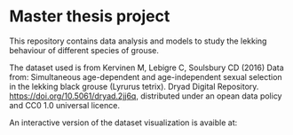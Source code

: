 * Master thesis project

This repository contains data analysis and models to study the lekking behaviour of different species of grouse.


The dataset used is from Kervinen M, Lebigre C, Soulsbury CD (2016) Data from: Simultaneous age-dependent and age-independent sexual selection in the lekking black grouse (Lyrurus tetrix). Dryad Digital Repository. https://doi.org/10.5061/dryad.2jj6q,  distributed under an opean data policy and CC0 1.0 universal licence.


An interactive version of the dataset visualization is avaible at:
#+html: <a href="https://mybinder.org/v2/gh/MarcoVitalii/lek-project/master"><img src="https://mybinder.org/badge_logo.svg"></a>
